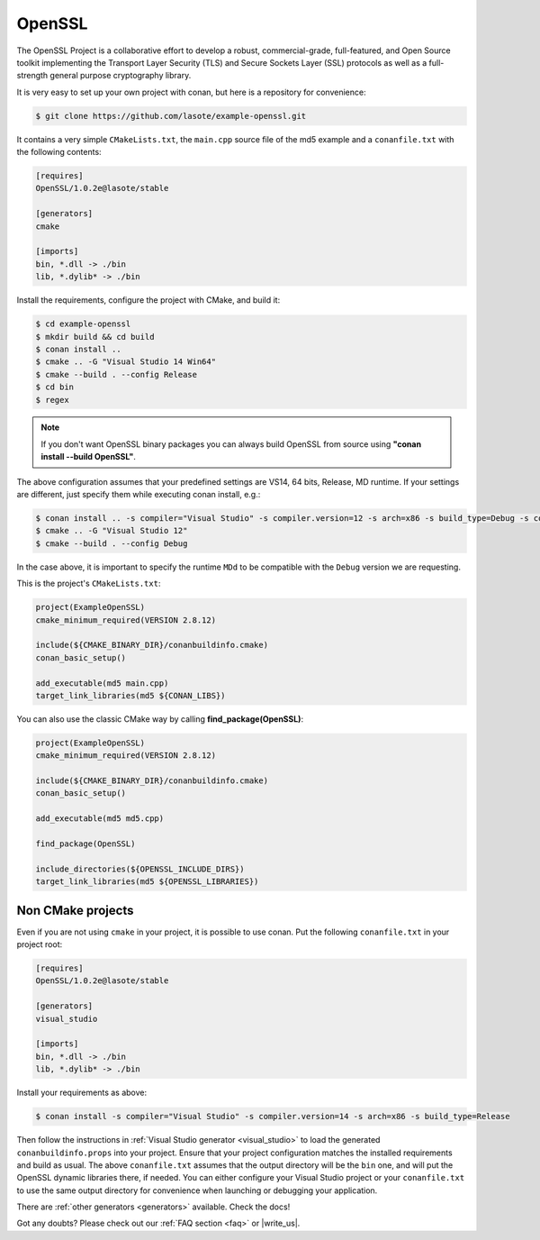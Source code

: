 .. _openssl_example:

OpenSSL
=======

The OpenSSL Project is a collaborative effort to develop a robust, commercial-grade, full-featured, and Open Source toolkit implementing the Transport Layer Security (TLS) and Secure Sockets Layer (SSL) protocols as well as a full-strength general purpose cryptography library.

It is very easy to set up your own project with conan, but here is a repository for convenience:


.. code-block:: bash

   $ git clone https://github.com/lasote/example-openssl.git


It contains a very simple ``CMakeLists.txt``, the ``main.cpp`` source file of the md5 example
and a ``conanfile.txt`` with the following contents:

.. code-block:: text

    [requires]
    OpenSSL/1.0.2e@lasote/stable
    
    [generators]
    cmake
    
    [imports]
    bin, *.dll -> ./bin
    lib, *.dylib* -> ./bin


Install the requirements, configure the project with CMake, and build it:

.. code-block:: bash

   $ cd example-openssl
   $ mkdir build && cd build
   $ conan install ..
   $ cmake .. -G "Visual Studio 14 Win64"
   $ cmake --build . --config Release
   $ cd bin
   $ regex

.. note::

    If you don't want OpenSSL binary packages you can always build OpenSSL from source using **"conan install --build OpenSSL"**.

The above configuration assumes that your predefined settings are VS14, 64 bits, Release, MD runtime.
If your settings are different, just specify them while executing conan install, e.g.:

.. code-block:: bash

   $ conan install .. -s compiler="Visual Studio" -s compiler.version=12 -s arch=x86 -s build_type=Debug -s compiler.runtime=MDd
   $ cmake .. -G "Visual Studio 12"
   $ cmake --build . --config Debug

In the case above, it is important to specify the runtime ``MDd`` to be compatible with the ``Debug`` 
version we are requesting.

This is the project's ``CMakeLists.txt``:

.. code-block:: cmake

    project(ExampleOpenSSL)
    cmake_minimum_required(VERSION 2.8.12)
    
    include(${CMAKE_BINARY_DIR}/conanbuildinfo.cmake)
    conan_basic_setup()
    
    add_executable(md5 main.cpp)
    target_link_libraries(md5 ${CONAN_LIBS})

You can also use the classic CMake way by calling **find_package(OpenSSL)**:

.. code-block:: cmake

    project(ExampleOpenSSL)
    cmake_minimum_required(VERSION 2.8.12)
    
    include(${CMAKE_BINARY_DIR}/conanbuildinfo.cmake)
    conan_basic_setup()
    
    add_executable(md5 md5.cpp)
        
    find_package(OpenSSL)
    
    include_directories(${OPENSSL_INCLUDE_DIRS})        
    target_link_libraries(md5 ${OPENSSL_LIBRARIES})
  


Non CMake projects
------------------
Even if you are not using ``cmake`` in your project, it is possible to use conan. Put the
following ``conanfile.txt`` in your project root:

.. code-block:: text

   [requires]
   OpenSSL/1.0.2e@lasote/stable

   [generators]
   visual_studio

   [imports]
   bin, *.dll -> ./bin
   lib, *.dylib* -> ./bin


Install your requirements as above:

.. code-block:: bash

   $ conan install -s compiler="Visual Studio" -s compiler.version=14 -s arch=x86 -s build_type=Release

Then follow the instructions in :ref:`Visual Studio generator <visual_studio>` to load the generated
``conanbuildinfo.props`` into your project. Ensure that your project configuration matches the
installed requirements and build as usual. The above ``conanfile.txt`` assumes that the output
directory will be the ``bin`` one, and will put the OpenSSL dynamic libraries there, if needed. You
can either configure your Visual Studio project or your ``conanfile.txt`` to use the same output
directory for convenience when launching or debugging your application.

There are :ref:`other generators <generators>` available. Check the docs!


Got any doubts? Please check out our :ref:`FAQ section <faq>` or |write_us|.


.. |write_us| raw:: html

   <a href="mailto:info@conan.io" target="_blank">write us</a>
   
